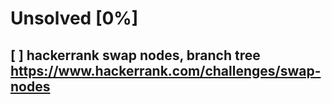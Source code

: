 * Unsolved [0%]
** [ ] hackerrank swap nodes, branch tree https://www.hackerrank.com/challenges/swap-nodes
